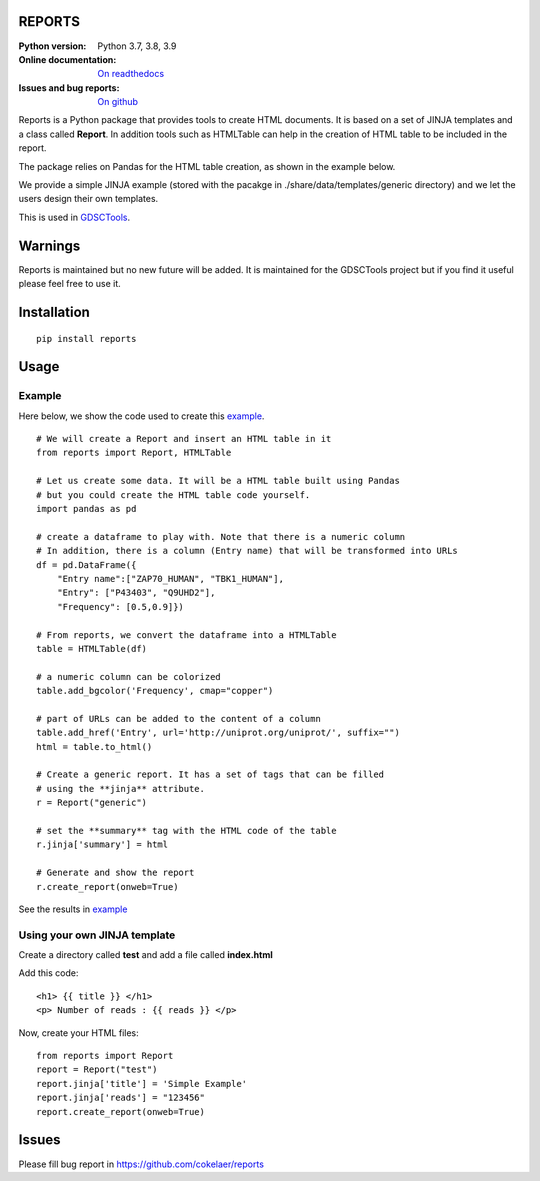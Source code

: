 REPORTS
=========

.. image:: https://badge.fury.io/py/reports.svg
    :target: https://pypi.python.org/pypi/reports

.. image:: https://travis-ci.org/cokelaer/reports.svg?branch=master
    :target: https://travis-ci.org/cokelaer/reports

.. image:: https://coveralls.io/repos/github/cokelaer/reports/badge.svg?branch=master
    :target: https://coveralls.io/github/cokelaer/reports?branch=master 

.. image:: http://readthedocs.org/projects/reports/badge/?version=latest
    :target: http://reports.readthedocs.org/en/latest/?badge=latest
    :alt: Documentation Status

:Python version: Python 3.7, 3.8, 3.9
:Online documentation: `On readthedocs <http://reports.readthedocs.org/>`_
:Issues and bug reports: `On github <https://github.com/cokelaer/reports/issues>`_


Reports is a  Python package that provides tools to create HTML
documents. It is based on a set of JINJA templates and a class called
**Report**. In addition tools such as HTMLTable can help in the creation of HTML
table to be included in the report.

The package relies on Pandas for the HTML table creation, as shown in the
example below.

We provide a simple JINJA example (stored with the pacakge in
./share/data/templates/generic directory) and we let the users design their own
templates.

This is used in `GDSCTools <http://gdsctools.readthedocs.org>`_.

Warnings
========

Reports is maintained but no new future will be added. It is maintained for the
GDSCTools project but if you find it useful please feel free to use it.


Installation
============

:: 

    pip install reports



Usage
======

Example
----------------
Here below, we show the code used to create this `example <_static/report/index.html>`_.

::

    # We will create a Report and insert an HTML table in it
    from reports import Report, HTMLTable

    # Let us create some data. It will be a HTML table built using Pandas
    # but you could create the HTML table code yourself.
    import pandas as pd

    # create a dataframe to play with. Note that there is a numeric column
    # In addition, there is a column (Entry name) that will be transformed into URLs
    df = pd.DataFrame({
        "Entry name":["ZAP70_HUMAN", "TBK1_HUMAN"], 
        "Entry": ["P43403", "Q9UHD2"], 
        "Frequency": [0.5,0.9]})

    # From reports, we convert the dataframe into a HTMLTable
    table = HTMLTable(df)

    # a numeric column can be colorized
    table.add_bgcolor('Frequency', cmap="copper")

    # part of URLs can be added to the content of a column
    table.add_href('Entry', url='http://uniprot.org/uniprot/', suffix="")
    html = table.to_html()

    # Create a generic report. It has a set of tags that can be filled
    # using the **jinja** attribute.
    r = Report("generic")

    # set the **summary** tag with the HTML code of the table
    r.jinja['summary'] = html

    # Generate and show the report
    r.create_report(onweb=True)


See the results in `example <_static/report/index.html>`_


Using your own JINJA template
-------------------------------------

Create a directory called **test** and add a file called **index.html**

Add this code::

    <h1> {{ title }} </h1>
    <p> Number of reads : {{ reads }} </p>

Now, create your HTML files::

    from reports import Report
    report = Report("test")
    report.jinja['title'] = 'Simple Example'
    report.jinja['reads'] = "123456"
    report.create_report(onweb=True)


Issues
===========

Please fill bug report in https://github.com/cokelaer/reports




